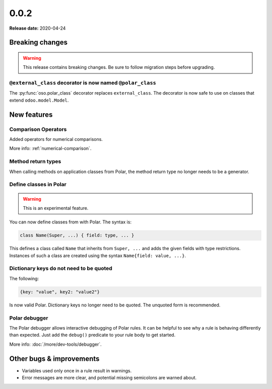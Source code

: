.. title:: 0.0.2 Changelog
.. meta::
  :description: Check out our changelog for oso 0.0.2 to learn about new features, bug fixes, and more. 


======
0.0.2
======

**Release date:** 2020-04-24

Breaking changes
================


.. warning:: This release contains breaking changes. Be sure
   to follow migration steps before upgrading.

``@external_class`` decorator is now named ``@polar_class``
-----------------------------------------------------------

The :py:func:`oso.polar_class` decorator replaces ``external_class``.
The decorator is now safe to use on classes that extend ``odoo.model.Model``.

New features
==============

Comparison Operators
--------------------

Added operators for numerical comparisons.

More info: :ref:`numerical-comparison`.

Method return types
-------------------

When calling methods on application classes from Polar,
the method return type no longer needs to be a generator.

Define classes in Polar
-----------------------

.. warning:: This is an experimental feature.

You can now define classes from with Polar. The syntax is:

.. code-block:: polar

  class Name(Super, ...) { field: type, ... }

This defines a class called ``Name`` that inherits from ``Super, ...``
and adds the given fields with type restrictions. Instances of such a
class are created using the syntax ``Name{field: value, ...}``.

Dictionary keys do not need to be quoted
----------------------------------------

The following:

.. code-block:: polar

  {key: "value", key2: "value2"}

Is now valid Polar. Dictionary keys no longer need to be quoted. The unquoted
form is recommended.

Polar debugger
--------------

The Polar debugger allows interactive debugging of Polar rules. It can be helpful to see
why a rule is behaving differently than expected.  Just add the
``debug()`` predicate to your rule body to get started.

More info: :doc:`/more/dev-tools/debugger`.

Other bugs & improvements
=========================

- Variables used only once in a rule result in warnings.
- Error messages are more clear, and potential missing semicolons are warned about.
